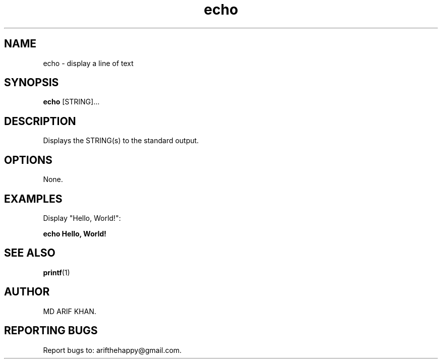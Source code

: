 .TH echo 1 "October 2023" "User Commands"

.SH NAME
echo \- display a line of text

.SH SYNOPSIS
.B echo
[STRING]...

.SH DESCRIPTION
Displays the STRING(s) to the standard output.

.SH OPTIONS
None.

.SH EXAMPLES
Display "Hello, World!":
.B
.PP
.B echo "Hello, World!"

.SH SEE ALSO
.BR printf (1)

.SH AUTHOR
MD ARIF KHAN.

.SH REPORTING BUGS
Report bugs to: arifthehappy@gmail.com.
